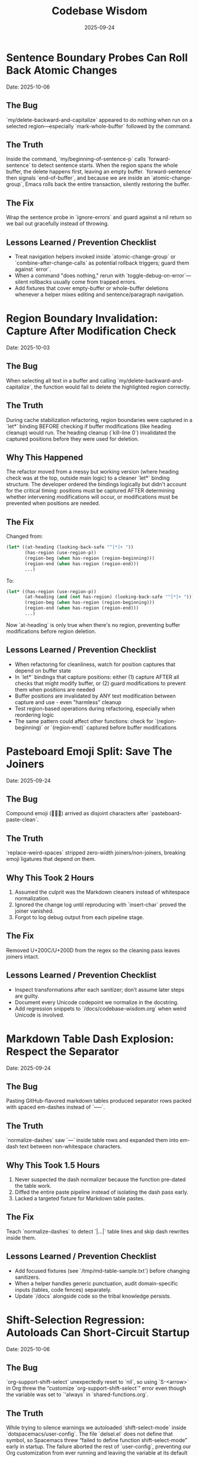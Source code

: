 #+TITLE: Codebase Wisdom
#+DATE: 2025-09-24
#+DESCRIPTION: Debugging post-mortems and prevention checklists.

* Sentence Boundary Probes Can Roll Back Atomic Changes
  Date: 2025-10-06

** The Bug
`my/delete-backward-and-capitalize` appeared to do nothing when run on a selected region—especially `mark-whole-buffer` followed by the command.

** The Truth
Inside the command, `my/beginning-of-sentence-p` calls `forward-sentence` to detect sentence starts. When the region spans the whole buffer, the delete happens first, leaving an empty buffer. `forward-sentence` then signals `end-of-buffer`, and because we are inside an `atomic-change-group`, Emacs rolls back the entire transaction, silently restoring the buffer.

** The Fix
Wrap the sentence probe in `ignore-errors` and guard against a nil return so we bail out gracefully instead of throwing.

** Lessons Learned / Prevention Checklist
- Treat navigation helpers invoked inside `atomic-change-group` or `combine-after-change-calls` as potential rollback triggers; guard them against `error`.
- When a command "does nothing," rerun with `toggle-debug-on-error`—silent rollbacks usually come from trapped errors.
- Add fixtures that cover empty-buffer or whole-buffer deletions whenever a helper mixes editing and sentence/paragraph navigation.

* Region Boundary Invalidation: Capture After Modification Check
  Date: 2025-10-03

** The Bug
When selecting all text in a buffer and calling `my/delete-backward-and-capitalize`, the function would fail to delete the highlighted region correctly.

** The Truth
During cache stabilization refactoring, region boundaries were captured in a `let*` binding BEFORE checking if buffer modifications (like heading cleanup) would run. The heading cleanup (`kill-line 0`) invalidated the captured positions before they were used for deletion.

** Why This Happened
The refactor moved from a messy but working version (where heading check was at the top, outside main logic) to a cleaner `let*` binding structure. The developer ordered the bindings logically but didn't account for the critical timing: positions must be captured AFTER determining whether intervening modifications will occur, or modifications must be prevented when positions are needed.

** The Fix
Changed from:
#+BEGIN_SRC emacs-lisp
(let* ((at-heading (looking-back-safe "^[*]+ "))
       (has-region (use-region-p))
       (region-beg (when has-region (region-beginning)))
       (region-end (when has-region (region-end)))
       ...)
#+END_SRC

To:
#+BEGIN_SRC emacs-lisp
(let* ((has-region (use-region-p))
       (at-heading (and (not has-region) (looking-back-safe "^[*]+ ")))
       (region-beg (when has-region (region-beginning)))
       (region-end (when has-region (region-end)))
       ...)
#+END_SRC

Now `at-heading` is only true when there's no region, preventing buffer modifications before region deletion.

** Lessons Learned / Prevention Checklist
- When refactoring for cleanliness, watch for position captures that depend on buffer state
- In `let*` bindings that capture positions: either (1) capture AFTER all checks that might modify buffer, or (2) guard modifications to prevent them when positions are needed
- Buffer positions are invalidated by ANY text modification between capture and use - even "harmless" cleanup
- Test region-based operations during refactoring, especially when reordering logic
- The same pattern could affect other functions: check for `(region-beginning)` or `(region-end)` captured before buffer modifications

* Pasteboard Emoji Split: Save The Joiners
  Date: 2025-09-24

** The Bug
Compound emoji (🧑‍🤝‍🧑) arrived as disjoint characters after `pasteboard-paste-clean`.

** The Truth
`replace-weird-spaces` stripped zero-width joiners/non-joiners, breaking emoji ligatures that depend on them.

** Why This Took 2 Hours
1. Assumed the culprit was the Markdown cleaners instead of whitespace normalization.
2. Ignored the change log until reproducing with `insert-char` proved the joiner vanished.
3. Forgot to log debug output from each pipeline stage.

** The Fix
Removed U+200C/U+200D from the regex so the cleaning pass leaves joiners intact.

** Lessons Learned / Prevention Checklist
- Inspect transformations after each sanitizer; don’t assume later steps are guilty.
- Document every Unicode codepoint we normalize in the docstring.
- Add regression snippets to `/docs/codebase-wisdom.org` when weird Unicode is involved.

* Markdown Table Dash Explosion: Respect the Separator
  Date: 2025-09-24

** The Bug
Pasting GitHub-flavored markdown tables produced separator rows packed with spaced em-dashes instead of `-----`.

** The Truth
`normalize-dashes` saw `---` inside table rows and expanded them into em-dash text between non-whitespace characters.

** Why This Took 1.5 Hours
1. Never suspected the dash normalizer because the function pre-dated the table work.
2. Diffed the entire paste pipeline instead of isolating the dash pass early.
3. Lacked a targeted fixture for Markdown table pastes.

** The Fix
Teach `normalize-dashes` to detect `|…|` table lines and skip dash rewrites inside them.

** Lessons Learned / Prevention Checklist
- Add focused fixtures (see `/tmp/md-table-sample.txt`) before changing sanitizers.
- When a helper handles generic punctuation, audit domain-specific inputs (tables, code fences) separately.
- Update `/docs` alongside code so the tribal knowledge persists.

* Shift-Selection Regression: Autoloads Can Short-Circuit Startup
  Date: 2025-10-06

** The Bug
`org-support-shift-select` unexpectedly reset to `nil`, so using `S-<arrow>` in Org threw the “customize `org-support-shift-select`” error even though the variable was set to `'always` in `shared-functions.org`.

** The Truth
While trying to silence warnings we autoloaded `shift-select-mode` inside `dotspacemacs/user-config`.  The file `delsel.el` does not define that symbol, so Spacemacs threw “failed to define function shift-select-mode” early in startup.  The failure aborted the rest of `user-config`, preventing our Org customization from ever running and leaving the variable at its default `nil`.

** The Fix
Remove the bogus autoload, keep the simple `(setq org-support-shift-select 'always)` in `shared-functions.org`, and reinforce it once Org loads (`spacemacs-new-config.el`’s `with-eval-after-load 'org`).  No autoloads, no extra hooks.

** Lessons Learned / Prevention Checklist
- Don’t autoload symbols blindly—confirm the library actually defines them.
- When startup fails partway through `dotspacemacs/user-config`, Spacemacs continues with partially applied settings.  Always scan `*Messages*` for early errors after tweaking startup code.
- Prefer a single, unconditional `setq` for global knobs; layer on `with-eval-after-load` only when a package truly needs it.

